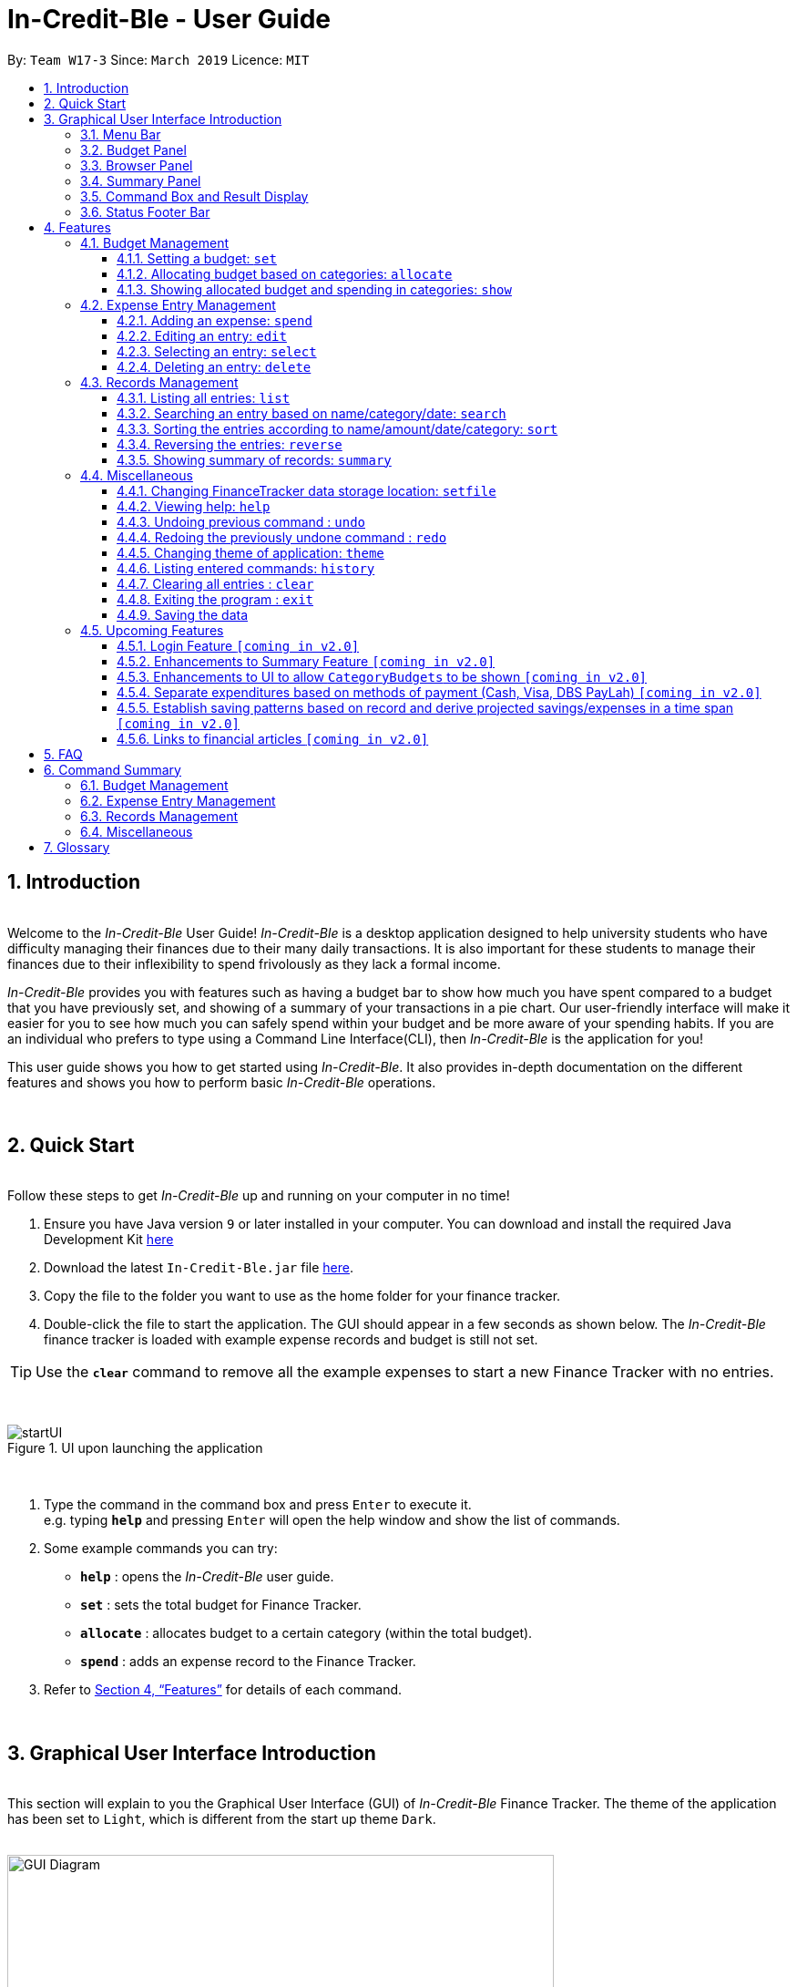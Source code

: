 = In-Credit-Ble - User Guide
:site-section: UserGuide
:toc:
:toclevels: 3
:toc-title:
:toc-placement: preamble
:sectnums:
:imagesDir: images
:stylesDir: stylesheets
:xrefstyle: full
:experimental:
ifdef::env-github[]
:tip-caption: :bulb:
:note-caption: :information_source:
:important-caption: :heavy_exclamation_mark:
endif::[]
:repoURL: https://github.com/cs2103-ay1819s2-w17-3/main
:bl: pass:[ +]

By: `Team W17-3`      Since: `March 2019`      Licence: `MIT`

[.text-justify]
== Introduction

{bl}
[blue]#Welcome to the _In-Credit-Ble_ User Guide!# _In-Credit-Ble_ is a desktop application designed to help university
students who have difficulty managing their finances due to their many daily transactions. It is also important for these
students to manage their finances due to their inflexibility to spend frivolously as they lack a formal income.

_In-Credit-Ble_ provides you with features such as having a budget bar to show how much you have spent compared to a budget
that you have previously set, and showing of a summary of your transactions in a pie chart. Our user-friendly interface
will make it easier for you to see how much you can safely spend within your budget and be more aware of your spending habits.
If you are an individual who prefers to type using a Command Line Interface(CLI), then _In-Credit-Ble_ is the application for you!

This user guide shows you how to get started using _In-Credit-Ble_. It also provides in-depth documentation on the
different features and shows you how to perform basic _In-Credit-Ble_ operations.

{bl}

// tag::quickstart[]
<<<
[.text-justify]
== Quick Start
{bl}
[blue]#Follow these steps to get _In-Credit-Ble_ up and running on your computer in no time!#

[.text-left]
.  Ensure you have [teal]#Java# version `[fuchsia]#9#` or later installed in your computer. You can download and install the required
   Java Development Kit
   link:https://www.oracle.com/technetwork/java/javase/downloads/java-archive-javase9-3934878.html[[blue]#here#]
.  Download the latest `[fuchsia]#In-Credit-Ble.jar#` file link:{repoURL}/releases[[blue]#here#].
.  Copy the file to the folder you want to use as the home folder for your finance tracker.
.  Double-click the file to start the application. The GUI should appear in a few seconds as shown below.
   The _In-Credit-Ble_ finance tracker is loaded with example expense records and budget is still not set.

[TIP]
Use the *`[fuchsia]#clear#`* command to remove all the example expenses to start a new Finance Tracker with no entries.

{bl}

.UI upon launching the application
image::startUI.png[]

{bl}

.  Type the command in the command box and press kbd:[Enter] to execute it. +
[navy]#e.g.# typing *`[fuchsia]#help#`* and pressing kbd:[Enter] will open the help window and show the list of commands.
.  [teal]#Some example commands you can try#:

* *`[fuchsia]#help#`* : opens the _In-Credit-Ble_ user guide.
* *`[fuchsia]#set#`* : sets the total budget for Finance Tracker.
* *`[fuchsia]#allocate#`* : allocates budget to a certain category (within the total budget).
* *`[fuchsia]#spend#`* : adds an expense record to the Finance Tracker.
.  Refer to [underline blue]#<<Features>># for details of each command.
// end::quickstart[]

{bl}

<<<
// tag::userinterface1[]
[.text-justify]
== Graphical User Interface Introduction
{bl}
[blue]#This section will explain to you the Graphical User Interface (GUI) of _In-Credit-Ble_ Finance Tracker.#
The theme of the application has been set to `[fuchsia]#Light#`, which is different from the start up theme `[fuchsia]#Dark#`.
{bl}
{bl}

.Graphical User Interface (When starting up)
image::GUI_Diagram.png[width="600"]

// end::userinterface1[]
{bl}

.Graphical User Interface (Upon using `summary` command)
image::GUI_Diagram2.png[width="600"]

{bl}
// tag::userinterface2[]
There are a total of 7 elements in the Graphical User Interface in _In-Credit-Ble_ Finance Tracker
as denoted by the different coloured boxes above. The elements will be explained below.

// end::userinterface2[]
{bl}

=== Menu Bar
{bl}

.Menu Bar
image::Menu_bar.png[width="300"]
{bl}
This element is denoted by the [fuchsia]#pink# box.

The menu bar can be used to:

* Exit the program under btn:[File] tab.
* Open the _Help_ page to view commands available under btn:[Help] tab.
* Change the colour theme of the application under btn:[Theme] tab.


{bl}
// tag::userinterface3[]
=== Records List Panel
// end::userinterface3[]
{bl}

// tag::userinterface4[]
.Record List Panel: Shows a list of your expense records
image::Record_List_Panel.png[width="200"]
{bl}
This element is denoted by the [yellow]#yellow# box.

In the Record List Panel, the list of all your expenditures are recorded here.
This panel is scrollable to view all your expense records.

To find specific entries based on `[fuchsia]#name#`, `[fuchsia]#category#` or `[fuchsia]#date#`, use the `[fuchsia]#search#` command.
To list all your expense records again after searching for particular records,
use the command `[fuchsia]#list#`.

Each record is tagged with an *index number* before the record name.
The index is used in commands such as `[fuchsia]#delete#`, `[fuchsia]#edit#` and `[fuchsia]#select#`.

// end::userinterface4[]
{bl}

=== Budget Panel
{bl}

.Budget Panel: Shows your total spending against the total budget that you set
image::BudgetPanel.png[width="250"]
{bl}
This element is denoted by the [green]#green# box.

The budget panel gives you a simple yet effective overview of the total
expenses spent so far against the budget that you set for yourself.

As you add more expense records into the finance tracker,
the budget panel will change colour according to how close you are to your budget.

See:

* `[fuchsia]#set#` command to see how to set a budget in the finance tracker.
* `[fuchsia]#spend#` command to see how to add expense records into the finance tracker.

{bl}

.Budget progress bar turns orange to give a warning that you have almost reached your budget
image::BudgetPanel_Orange.png[width="250"]
{bl}

.Budget progress bar turns red to give a warning that you have exceeded your budget.
image::BudgetPanel_red.png[width="250"]
{bl}

* The budget progress bar will be [green]#*green*# if you are still within your budget as shown in Figure 6.
* The budget progress bar will turn [orange]#*orange*# if your expenditure is above 80% of your total budget
as shown in Figure 7.
* The budget progress bar will turn [red]#*red*# if your expenditure exceeded your budget as shown in Figure 8.

{bl}

=== Browser Panel
{bl}

.Browser Panel: Shows the budget left, total budget and your current spending.
image::browserpanel.png[width="250"]
{bl}
This element is denoted by the [maroon]#brown# box in Figure 2.

The browser panel gives you a numerical summary of your total budget. The current budget shows how much more you can
spend before you hit the budget that you have set.
{bl}
[NOTE]
====
The current budget will show a negative number should you exceed your budget to let you know
the amount you have exceeded the budget that you set for yourself.
====

{bl}

<<<
=== Summary Panel
{bl}

.Summary Panel: Shows you a pie chart illustration of your current expenses
image::summarypanel.png[width="400"]
{bl}
This element is denoted by the [red]#red# box in Figure 3.

The summary panel gives you a visualisation of the summary of your current spending so far in
different categories. To change the browser panel to summary panel, use the `[fuchsia]#summary#` command.
To change back to the browser panel, simply enter the `[fuchsia]#summary#` command once again.

{bl}

=== Command Box and Result Display
{bl}

.Command Box and Result Display
image::commandbox_resultdisplay.png[width="450"]
{bl}
These elements are denoted by the [black]#black# and [blue]#blue# boxes in Figures 2 and 3 respectively.

The command box is the place for users to type in their commands.
Refer to <<Features>> for details of each command.

The result box displays the results after each command is executed.
This is where the allocated category budgets will be shown when `[fuchsia]#show#` command is executed.

{bl}

<<<
=== Status Footer Bar
{bl}

.Status Footer Bar
image::statusfooterbar.png[]
{bl}
This element is denoted by the [purple]#purple# box in Figures 2 and 3.
The left side of the status footer bar shows the time and date of the last update to the finance tracker.
The right side of the status footer bar shows where the storage file for the updated data is saved to.

{bl}

<<<
[.text-justify]
[[Features]]
== Features
{bl}
[blue]#This section describes the various features _In-Credit-Ble_ has to offer.# Examples are also included to give you
step-by-step instructions on how to use the different commands.

[IMPORTANT]
====
*[navy]#Command Format#*

* Words in `[fuchsia]#UPPER_CASE#` are the parameters to be supplied by the user [navy]#e.g.# in `[fuchsia]#set $/AMOUNT#`,
`[fuchsia]#AMOUNT#` is a parameter which can be used as `[fuchsia]#set $/200.00#`.
* Items in square brackets are optional [navy]#e.g# `[fuchsia]#search FLAG KEYWORD [MORE_KEYWORDS]#` can be used as `[fuchsia]#search -cat clothes#` or as
`[fuchsia]#search -name cake lunch#`.
* Items with `[fuchsia]#…#`​ after them can be used multiple times including zero times.
* If you provide more than the number of specified parameters
([navy]#e.g.# `[fuchsia]#set $/500 $/400#` or `[fuchsia]#spend n/Chicken n/Duck $/10 $/20 c/Food c/Lunch#`), the latest parameter is taken
([navy]#e.g.# Budget is set to $400, Record added is Name: Duck, Amount: $20, Category: Lunch).
====
{bl}

<<<
=== Budget Management
{bl}

// tag::set[]
==== Setting a budget: `[fuchsia]#set#`
[navy]#You can use this command to set a budget for the current instance of _In-Credit-Ble_ Finance Tracker.# +

*Format*: `[fuchsia]#set $/AMOUNT#`

****
*[navy]#Examples#*:

* `[fuchsia]#set $/500#`
* `[fuchsia]#set $/500.50#`
****
[NOTE]
====
* The budget set must contain a valid amount. A valid amount is a positive number with
0 or 2 decimal places. Amount entered cannot be larger than 100,000,000.
* If you provide multiple amounts ([navy]#e.g.# `[fuchsia]#set $/30 $/50#`), only the last amount you provided will
be used to set the budget (`[fuchsia]#$/50#` in the example). Only the last amount needs to be a valid
amount ([navy]#e.g.# `[fuchsia]#set $/1a $/10#` works while `[fuchsia]#set $/10 $/1a#` does not).
* If a budget was previously set, the old budget will be overwritten by the new budget specified
by the `[fuchsia]#set#` command.
* The budget you set and current spending will be displayed in the https://github.com/CS2103-AY1819S2-W17-3/main/blob/master/docs/UserGuide.adoc#budget-panel[Budget Panel].
* You can only work with one budget for each instance of Finance Tracker. You are able
 to adjust this budget using the `[fuchsia]#set#` command again by indicating a different amount.
* If you want to have a new budget for a different month, you can use the `[fuchsia]#setfile#` command
detailed in https://github.com/CS2103-AY1819S2-W17-3/main/blob/master/docs/UserGuide.adoc#changing-financetracker-data-storage-location-setfile[Changing FinanceTracker data storage location: `setfile`].
* The rationale is to keep the
UI as clean as possible without extra panels for past budgets.
* You can use `[fuchsia]#allocate#` to set various category sub-budgets for categories.

====

[IMPORTANT]
====
* Take note that you can spend over the budget set and set a budget lower than current spending. The
rationale is for you to be able to see how much you have exceeded your budget set to better plan your
expenditure in the future since the application is unable to stop you from spending.
* The budget you set must be higher than or equal to the sum of the budgets allocated to individual
category. The rationale is that it would be pointless to set an overall budget if individual category
budgets are going to exceed it.
====
// end::set[]
{bl}

// tag::allocate[]
==== Allocating budget based on categories: `[fuchsia]#allocate#`

[navy]#You can use this command to set a budget for a category in _In-Credit-Ble_ Finance Tracker.# +

*Alias*: `[fuchsia]#allo#`

*Format*: `[fuchsia]#allocate $/AMOUNT c/CATEGORY#`
****
*[navy]#Examples#*:

* `[fuchsia]#allocate $/50 c/Dining#`
* `[fuchsia]#allocate $/100 c/CloThEs#`
* `[fuchsia]#allocate $/100.10 c/FOOD#`
* `[fuchsia]#allo $/123.10 c/GiRLfrIEND#`
****
[NOTE]
====
* Amount entered cannot be larger than 100,000,000.
* Category name can only be one word (no spaces allowed).
* If you provide multiple categories ([navy]#e.g.# `[fuchsia]#allocate $/50.00 c/Food c/Clothes#`),
only the last category you provided will be taken (in the previous e.g., the command will
set budget for `[fuchsia]#Clothes#` category. Your last category must be of the correct format (see below).
* Category names are case-insensitive. ([navy]#e.g.# `[fuchsia]#CLotHes#`, `[fuchsia]#clothes#` and `[fuchsia]#CLOTHES#` refer to `[fuchsia]#Clothes#`).
* If a budget was previously set for the category, the old category budget will be replaced
by the new `[fuchsia]#allocate#` command.
* The category budget that you allocate should be more than current spending in that category as it would not make
sense to set a budget that is below the amount that you have already spent on that category.
+
For example, if you have spent $50.50 on the cateogry `[fuchsia]#Food#`, you will receive an error message when you try to
`[fuchsia]#allocate#` $40.00 to the category `[fuchsia]#Food#`.
* Category name supplied must be https://en.wikipedia.org/wiki/Alphanumeric[alphanumeric]
and cannot contain special characters such as `*:<>;\/|?~^%$@#*`.
* For you to see the category budgets and the current spending in each of the allocated category budget, use the `[fuchsia]#show#`
command shown in the next section.
====

[IMPORTANT]
====
You can still spend over the category budget set. The rationale is for you to be able to see
how much you have exceeded your budget allocated in that category so that you will be able to better plan your
expenditure in the future. +
(For e.g. if you allocated $50.00 to `Clothes` and have yet to spend anything in the
category, you can still spend more than $50.00 after setting the category budget.) +

However, if you have already spent an amount in the category, but have yet to set a budget for the category, it would
not make sense for you to set a budget smaller than the current spending in the category. Thus an error message will be
shown in Result Display if you attempt to do so.
====
// end::allocate[]
{bl}

<<<
// tag::show[]
==== Showing allocated budget and spending in categories: `[fuchsia]#show#`

[navy]#You can use this command to see your current spending and the category budget allocated in
_In-Credit-Ble_ Finance Tracker.# +

*Alias*: `[fuchsia]#showCatBudget#`

*Format*: `[fuchsia]#show#`, `[fuchsia]#showCatBudget#`

****
*[navy]#Example#*:

* The following example will show you an example of what will be listed given the following budget allocation
and expenditure in the following categories:
** `[fuchsia]#set $/500#`
** `[fuchsia]#allocate $/100 c/CloThEs#`
** `[fuchsia]#allocate $/100.10 c/FOOD#`
** `[fuchsia]#allo $/123.10 c/GiRLfrIEND#`
** `[fuchsia]#spend n/Buffet $/50.00 c/Food#`
** `[fuchsia]#spend n/Versace Jacket $/95.00 c/Clothes#`
** `[fuchsia]#spend n/Girlfriend gift $/99.99 c/Girlfriend#`
** `[fuchsia]#show#`
* The following will be displayed on the *Result Display* +
_(See Graphical User Interface Introduction (GUI) if you are
unsure of the elements of the GUI):_

.Example of `[fuchsia]#show#` command
image::show_example.png[width ="300"]
****

[NOTE]
====
* The category budgets will be shown with the latest allocated category budget in the Result Display.
* If there are no category budgets allocated yet, the result display will display a message
to let you know.
====
// end::show[]

<<<
=== Expense Entry Management

{bl}

// tag::spend[]
==== Adding an expense: `[fuchsia]#spend#`

[navy]#You can keep track of how much you have spent by adding an expense entry to _In-Credit-Ble_.#

*Alias*: `[fuchsia]#add#`

*Format*: `[fuchsia]#spend n/NAME $/AMOUNT [d/DATE] c/CATEGORY [r/DESCRIPTION]#`

****
*[navy]#Examples#*:

* `[fuchsia]#spend n/cake $/5.50 d/15/03/2019 c/Food r/Birthday celebration#`
* `[fuchsia]#spend n/movie $/10 d/16/03/2019 c/Entertainment r/Avengers: End Game#`
****

[NOTE]
====
* If you provide multiple categories ([navy]#e.g.# `[fuchsia]#spend n/Tshirt $/10.00 d/31/03/2019 c/Food c/Clothes#`),
only the last category you provided will be taken (In the previous e.g, the command will
add expense for `[fuchsia]#Clothes#` category).
* Category names are case-insensitive. ([navy]#e.g.# `[fuchsia]#CLotHes#`, `[fuchsia]#clothes#` and `[fuchsia]#CLOTHES#` refer to the same
category and will be shown with the first character in uppercase and the rest of the characters
in lowercase. In the above example, it will be shown as `[fuchsia]#Clothes#`.)
* Category name supplied must be https://en.wikipedia.org/wiki/Alphanumeric[alphanumeric]
and cannot contain special characters such as `*:<>;\/|?~^%$#@*`.
* Date cannot be a date in the future. Addition of future expenses are not allowed.
* If no date is inputted, current local date will be used instead.
* Name, category and description inputs are limited to 40 characters each.
* Amount entered cannot be larger than 100,000,000.
* Order of the different parameters does not matter.

====
// end::spend[]
{bl}

<<<
// tag::edit[]
==== Editing an entry: `[fuchsia]#edit#`

[navy]#You can easily edit any part of an existing entries in _In-Credit-Ble_.# +
Index refers to the index number shown in the list.

*Alias*: `[fuchsia]#e#`

*Format*: `[fuchsia]#edit INDEX [n/NAME] [$/AMOUNT] [d/DATE] [c/CATEGORY] [r/DESCRIPTION]#`

****
*[navy]#Examples#*:

* `[fuchsia]#edit 2 $/10.10`#
* `[fuchsia]#edit 1 n/burger c/Food#`
* `[fuchsia]#edit 1 r/Best meal I have ever eaten#`
****

You can remove the description of any entries by inputting an empty parameter for description.

****
*[navy]#Example of removing description#*:

* `[fuchsia]#edit 1 r/#`

.Example of removing the description from entries
image::RemoveDescriptionExample.png[width ="600"]

****

[NOTE]
====
* `[fuchsia]#INDEX#` here refers to the index number shown in the displayed records.
* `[fuchsia]#INDEX#` *must be a positive integer* 1, 2, 3, ...
* `[fuchsia]#INDEX#` must be within the total number of records that are displayed.
* At least one of the optional fields must be provided.
* Name, category and description inputs are limited to 40 characters each.
* Amount entered cannot be larger than 100,000,000.
* Date inputted cannot be a date later than the present date.
* Order of parameters inputted does not matter.
* Existing values will be updated to the input values.
====
// end::edit[]
{bl}

// tag::select[]

==== Selecting an entry: `[fuchsia]#select#`

[navy]#You can select an existing entry in the records to view its details by specifying the entry's index number.#

*Alias*: `[fuchsia]#sel#`

*Format*: `[fuchsia]#select INDEX#`

****
*[navy]#Example#*:

* `[fuchsia]#select 3#`
****

[NOTE]
====
* `[fuchsia]#INDEX#` here refers to the index number shown in the displayed records.
* `[fuchsia]#INDEX#` *must be a positive integer* 1, 2, 3, ...
====

// end::select[]
{bl}

<<<
// tag::delete[]
==== Deleting an entry: `[fuchsia]#delete#`

[navy]#You can delete an entry in the record by specifying the entry's index number.#
Deleted entries can be recovered via the `undo` command.

*Alias*: `[fuchsia]#d#`, `[fuchsia]#del#`

*Format*: `[fuchsia]#delete INDEX#`

****
*[navy]#Example#*:

* `[fuchsia]#delete 2#`
****

[NOTE]
====
* `[fuchsia]#INDEX#` here refers to the index number shown in the displayed records.
* `[fuchsia]#INDEX#` *must be a positive integer* 1, 2, 3, ...
* `[fuchsia]#INDEX#` must be within the total number of records that are displayed.
====
// end::delete[]
{bl}

<<<
=== Records Management
{bl}

// tag::list[]
==== Listing all entries: `[fuchsia]#list#`

[navy]#You can see all the entries you have entered, as long as they are not deleted entries#.

*Alias*: `[fuchsia]#l#`, `[fuchsia]#ls#`

*Format*: `[fuchsia]#list#`
// end::list[]

{bl}

// tag::search[]
==== Searching an entry based on name/category/date: `[fuchsia]#search#`

[navy]#You can easily search for entries in the records using a name, category or date as keywords#. The total sum of money
spent on all the results of the search will also be shown.

[TIP]
Make use of the `[fuchsia]#list#` command to show the full list of entries again after filtering the entries using the `[fuchsia]#search#`
command.

*Alias*: `[fuchsia]#find#`

*Format*: `[fuchsia]#search FLAG KEYWORD [MORE_KEYWORDS]#`

****
*[navy]#Examples#*:

* `[fuchsia]#search -cat Accessories#`
* `[fuchsia]#search -name cake bread#`
* `[fuchsia]#search -date 10/10/2001#`

.Example of searching the a long list of records by the category "Accessories".
image::SearchByCategoryExample.png[width ="600"]

The total amount of money spent on the searched entries will also be shown in the result display.

.Total spent on searched records shown in result display.
image::TotalSpentInResultDisplay.png[width ="600"]

****

[NOTE]
====
* `[fuchsia]#FLAG#` here refers to either `[fuchsia]#-name#`, `[fuchsia]#-cat#` or `[fuchsia]#-date#`.
* Only one flag should be provided.
* If you do not input parameters after the flag, the search result will return with empty list.
====
// end::search[]

{bl}

<<<
// tag::sort[]
==== Sorting the entries according to name/amount/date/category: `[fuchsia]#sort#`

[navy]#You can choose to sort the list of entries by name, amount, date or category.# +
`[fuchsia]#Sort#` has effect on the entire list of entries (instead of a filtered list).

*Format*: `[fuchsia]#sort FLAG [ORDER]#`

[NOTE]
====
* `[fuchsia]#FLAG#` here refers to either `[fuchsia]#-name#`, `[fuchsia]#-amount#`, `[fuchsia]#-date#` or `[fuchsia]#-cat#`.
* Only one flag should be provided.
* `[fuchsia]#[ORDER]#` refers to either `[fuchsia]#-asc#` or `[fuchsia]#-desc#`.
** `[fuchsia]#-asc#` for ascending order.
** `[fuchsia]#-desc#` for descending order.
* `[fuchsia]#[ORDER]#` is optional. If not supplied, default ordering is implied.
* Order of parameters supplied matters. (`[fuchsia]#FLAG#` must be before `[fuchsia]#ORDER#`)
====

****
*[navy]#Examples# (default ordering)* (See Figure 17 below):

* `[fuchsia]#sort -name#`: +
Sorts the list of records by name in lexicographical order. (ascending order)
* `[fuchsia]#sort -amount#`: +
Sorts the list of records by amount from largest to smallest.(descending order)
* `[fuchsia]#sort -date#`: +
Sorts the list of records by date with the latest at the top. (descending order)
* `[fuchsia]#sort -cat#`: +
Sorts the list of records by category in lexicographical order. (ascending order)

.Examples of `[fuchsia]#sort#` command (sorted by name, amount, date and category respectively, default ordering)
image::sortExamples.png[width ="900"]

{bl}
*[navy]#More examples#*:

* `[fuchsia]#sort -name -desc#`: +
Sorts list of records by name in reverse lexicographical order.

.Name sorted in descending order
image::sortNameDescExample.png[width ="300"]

{bl}

****

[TIP]
To sort any list conveniently in the reverse order, use the `[fuchsia]#reverse#` command! +
(eg. `[fuchsia]#sort -name#`, +
`[fuchsia]#reverse#`, +
List will be sorted by name in reverse lexicographical order.)


// end::sort[]

{bl}

<<<
// tag::reverse[]
==== Reversing the entries: `[fuchsia]#reverse#`

[navy]#You can also reverse the order of the list of entries in the records.# +
See Figure 19 below for an example. +
`[fuchsia]#Reverse#` has effect on the entire list of entries (instead of a filtered list).

*Alias*: `[fuchsia]#rev#`

*Format*: `[fuchsia]#reverse#`

.Name sorted in descending order
image::reverseExample.png[width ="600"]

// end::reverse[]

{bl}

<<<
// tag::summary[]
[.text-justify]
==== Showing summary of records: `[fuchsia]#summary#`

[navy]#You can see the summary of your previous expenditures represented as a pie chart#, with
each sector representing a category. Each sector is labelled with name and total expenditure for the category,
allowing you to have a clear overview of how your spending habit is like.

By default, _In-Credit-Ble_ will display the browser panel when you first open the application.
Entering the `[fuchsia]#summary#` command in the command box will allow you to switch from the browser view mode to the summary view mode, as shown in the diagram below.

.Summary panel is displayed when user enters the  `[fuchsia]#summary#` command
image::summaryUI.png[width ="800"]

You can also specify a report period by stating the number of days or months via the `[fuchsia]#PERIOD_AMOUNT#` and `[fuchsia]#PERIOD#` parameters.
`[fuchsia]#PERIOD_AMOUNT#` refers to a positive integer, whereas `[fuchsia]#PERIOD#` refers to a "day" or "month", represented as "d" and "m" respectively.
However, these parameters are optional.

To exit the summary view mode, simply type `[fuchsia]#summary#` in the command box again.
Your screen should change back to the browser view mode as shown in the diagram below.

.Exits from summary view mode when user enters the  `[fuchsia]#summary#` command again
image::summaryUI_2.png[width ="800"]

*Alias*: `[fuchsia]#overview#`

*Format*: `[fuchsia]#summary# [fuchsia]#[# [fuchsia]##/PERIOD_AMOUNT ] [ p/PERIOD ]#`

[NOTE]
====
* If a period is not specified, then the summary will show a default report period of the last 7 days.
* Deleted entries are not included in the summary.
* Adding more entries while in the summary view mode will update the pie chart statistics automatically, as long as the expense falls within the specified report period
* For best viewing experience, add up to 8 categories. Beyond that, not all labels may appear on the pie chart due to space constraints. However, the legend will still display the expenditure for all categories added.
====

****
*[navy]#Examples#*:

* `[fuchsia]#summary#`: +
Shows summary of expenses in the past 7 days.
* `[fuchsia]#summary #/3 p/d#`: +
Shows summary of expenses in the past 3 days.
* `[fuchsia]#summary #/7 p/m#`: +
Shows summary of expenses in the past 7 months.
****

// end::summary[]
{bl}

{bl}

<<<
=== Miscellaneous

{bl}

// tag::setfile[]
==== Changing FinanceTracker data storage location: `[fuchsia]#setfile#`
[navy]#You can change the file used to store the data of the application.# Essentially,
you can maintain multiple sets of expenditure and budget data for different users
or profiles. +

In addition, one user can also have multiple files for a recurring period (weeks, months etc.)
for the user to manage their budget based on a time period of his/ her liking.

*Format*: `[fuchsia]#setfile f/FILENAME#`

****
*[navy]#Examples#*:

* `[fuchsia]#setfile f/Daily Expenses#`
* `[fuchsia]#setfile f/JohnDoe#`
* `[fuchsia]#setfile f/Personal Finances.April.2019#`
* `[fuchsia]#setfile f/Company June Petty Cash Finances#`
****

[NOTE]
====
* The filename should not contain any file paths ([navy]#e.g.# /data/file) or extensions
([navy]#e.g.# file.json). The filename must also be 250 characters or lesser and should not
contain any special characters or be left blank.
* If multiple filenames are provided ([navy]#e.g.# `[fuchsia]#setfile f/file1 f/file2#`) only the last
filename provided will be taken in as the filename (`[fuchsia]#file2#` in this example).
Only the last filename needs to be a valid filename
([navy]#e.g.# `[fuchsia]#setfile f/$file f/file#` works while `[fuchsia]#set f/file f/$file#` does not).
* If the file specified by the filename is the same as the current file, nothing will happen as the same file
will be loaded. Refer to Figuere 22 if you are unsure of what your current file is.
* If the file specified by the filename does not already exist or is corrupted, a new blank file
will be created with no data in the Finance Tracker. Otherwise, the data stored
in the file will be loaded into the Finance Tracker. The example below illustrates this.

.Example of what happens when a existing file is loaded and when a new file is created.
image::setFileExample.png[width ="800"]
====

//end::setfile[]

// tag::help[]
==== Viewing help: `[fuchsia]#help#`

[navy]#Forgotten which commands to use?# You can easily find the commands you need to navigate the software
by using the following command:

*Format*: `[fuchsia]#help#`
// end::help[]

{bl}

// tag::undoredo[]
==== Undoing previous command : `[fuchsia]#undo#`

[navy]#You can restore the program to the state before the previous _undoable_ command was executed.#

*Alias*: `[fuchsia]#u#`

*Format*: `[fuchsia]#undo#`

****
*[navy]#Examples#*:

* `[fuchsia]#delete 1#` +
`[fuchsia]#list#` +
`[fuchsia]#undo#` (reverses the `[fuchsia]#delete 1#` command) +

* `[fuchsia]#select 1#` +
`[fuchsia]#list#` +
`[fuchsia]#undo#` +
The `[fuchsia]#undo#` command fails as there are no undoable commands executed previously.

* `[fuchsia]#delete 1#` +
`[fuchsia]#clear#` +
`[fuchsia]#undo#` (reverses the `[fuchsia]#clear#` command) +
`[fuchsia]#undo#` (reverses the `[fuchsia]#delete 1#` command) +
****
[NOTE]
====
_Undoable_ commands:

* commands that modify the finance tracker's content +
(`[fuchsia]#set#`, `[fuchsia]#allocate#`, `[fuchsia]#spend#`, `[fuchsia]#edit#`, `[fuchsia]#delete#`,
 `[fuchsia]#sort#`, `[fuchsia]#reverse#`, `[fuchsia]#setfile#`, `[fuchsia]#clear#`).
====

{bl}

<<<
==== Redoing the previously undone command : `[fuchsia]#redo#`

[navy]#You can reverse the most recent `undo` command.#

*Alias*: `[fuchsia]#r#`

*Format*: `[fuchsia]#redo#`
****
*[navy]#Examples#*:

* `[fuchsia]#delete 1#` +
`[fuchsia]#undo#` (reverses the `[fuchsia]#delete 1#` command) +
`[fuchsia]#redo#` (reapplies the `[fuchsia]#delete 1#` command) +

* `[fuchsia]#delete 1#` +
`[fuchsia]#redo#` +
The `[fuchsia]#redo#` command fails as there are no `[fuchsia]#undo#` commands executed previously.

* `[fuchsia]#delete 1#` +
`[fuchsia]#clear#` +
`[fuchsia]#undo#` (reverses the `[fuchsia]#clear#` command) +
`[fuchsia]#undo#` (reverses the `[fuchsia]#delete 1#` command) +
`[fuchsia]#redo#` (reapplies the `[fuchsia]#delete 1#` command) +
`[fuchsia]#redo#` (reapplies the `[fuchsia]#clear#` command) +
****
// end::undoredo[]

{bl}

<<<
// tag::theme[]
==== Changing theme of application: `[fuchsia]#theme#`

[navy]#You can change the theme of the application with pre-set colour themes specified.#

*Alias*: `[fuchsia]#colour#`

*Format*: `[fuchsia]#theme COLOURTHEME#`

****
*[navy]#Examples#*:

* `[fuchsia]#theme DARK#`
* `[fuchsia]#theme BLUE#`
* `[fuchsia]#theme pink#`
****

image::themes.gif[]

[NOTE]
====
* Valid themes include: `[fuchsia]#Dark#`, `[fuchsia]#Light#`, `[fuchsia]#Blue#`, `[fuchsia]#Pink#`
* The theme name is case-insensitive. (`[fuchsia]#BlUE#`, `[fuchsia]#BLUE#`, `[fuchsia]#blue#` or `[fuchsia]#blUE#` etc. all refer
to `[fuchsia]#Blue#`)
* You can also change the theme of the application by choosing the theme under
the menu bar.
* You *cannot* undo/redo this command.

.Menu Bar with Theme tab
image::themeMenuBar.png[]
====

// end::theme[]

{bl}

<<<
==== Listing entered commands: `[fuchsia]#history#`

[navy]#You can list all the commands you have entered in reverse chronological order.#

*Alias*: `[fuchsia]#h#`, `[fuchsia]#hist#`

*Format*: `[fuchsia]#history#`

{bl}

==== Clearing all entries : `[fuchsia]#clear#`

[navy]#You can delete all existing entries in the records and reset your budget (both total and category) to $0.00.#

*Alias*: `[fuchsia]#c#`, `[fuchsia]#clr#`

*Format*: `[fuchsia]#clear#`

{bl}

==== Exiting the program : `[fuchsia]#exit#`

[navy]#You can quit the program at any point in time when you use this command.#

*Alias*: `[fuchsia]#quit#`

*Format*: `[fuchsia]#exit#`

{bl}

==== Saving the data

The finance record and allocated budget will be saved in the hard disk automatically after any command that changes
the data. There is no need for you to save manually.

{bl}

// tag::upcomingFeatures[]
<<<
=== Upcoming Features

{bl}

==== Login Feature `[yellow]#[coming in v2.0]#`
_In-Credit-Ble_ will implement a login feature so that your data and personal finance records will remain safe and secure.
Your personal data will be encrypted and stored in your own account that can be secured with a password.

With this feature, multiple users will be able to use _In-Credit-Ble_ on the same computer without being able to access or modify each other's data.

{bl}

==== Enhancements to Summary Feature `[yellow]#[coming in v2.0]#`
Instead of the current pie chart, _In-Credit-Ble_'s summary feature will display an overview of your expenditures as an
Aster Plot chart instead, as shown in the diagram below.

.Example of Aster Plot Graph
image::asterPlot.png[width="200"]

This will make it more effective in showing the user what is the remaining budget amount for each category.
It also allows users to easily perceive whether their spending is within their budget for each category.

// end::upcomingFeatures[]

==== Enhancements to UI to allow `[fuchsia]#CategoryBudgets#` to be shown `[yellow]#[coming in v2.0]#`
Instead of using the `show` command to list the category budgets in the Result Display, _In-Credit-Ble_'s
`allocate` command will immediately display the category budgets allocated on another Panel known as *CategoryBudget
Panel* in v2.0 of _In-Credit-Ble_.

We will have separate budget bars (similar to the one in Figure 6) within this panel for each category which will fill
up as the user enters more entries for the corresponding category.


{bl}

==== Separate expenditures based on methods of payment (Cash, Visa, DBS PayLah) `[yellow]#[coming in v2.0]#`

_In-Credit-Ble_ will collaborate with secure methods of payment to allow tracking of your cashless transactions.
These include, but not limited to, payment services such as DBS PayLah, Visa/MasterCard, Amex and Paypal.

By paying through these third-party applications, your transactions will automatically be updated
and recorded as entries in _In-Credit-Ble_.

{bl}

// tag::savingpatterns[]
==== Establish saving patterns based on record and derive projected savings/expenses in a time span `[yellow]#[coming in v2.0]#`

Your monthly finance records will be archived at the end of the month. This information will be used to derive
the projected savings and expenses of future months, based on analysing your spending patterns.
// end::savingpatterns[]

{bl}

==== Links to financial articles `[yellow]#[coming in v2.0]#`

You will be able to list categories of financial articles that you are interested in
([navy]#e.g.# investment, stock market, taxes). Based on these categories, _In-Credit-Ble_ will use Google API to search for
related articles for you to view.

{bl}

<<<
[.text-justify]
== FAQ

{bl}

*Q*: [navy]#How do I transfer my data to another Computer?#

*A*: You can install the app in the other computer and overwrite the empty data file it creates with the file
that contains the data of your previous _In-Credit-Ble_ folder.

*Q*: [navy]#Will the application support different currency?#

*A*: At the current version, the application is unable to support transactions record in different currency.
You will need to calculate and enter your input based on your local currency.

_In-Credit-Ble_  aims to support multi-currency transactions in `[yellow]#v2.0#`.

{bl}

<<<
[.text-justify]
== Command Summary

[blue]#All of _In-Credit-Ble's_ commands are listed here!#

{bl}

=== Budget Management
{bl}

[cols="22%,<23%,<25%,<30%",options="header",]
|=======================================================================
| Command | Command Format | Alias | Example
| Set budget | `set $/AMOUNT` |- | `set $/500`
| Allocate budgeting based on categories | `allocate $/AMOUNT c/CATEGORY` | `allo` | `allocate $/100 c/Shopping`
| Show allocated category budget and spending | `show` | `showCatBudget` | -

|=======================================================================

{bl}

=== Expense Entry Management
{bl}

[cols="22%,<23%,<25%,<30%",options="header",]
|=======================================================================
| Command | Command Format | Alias | Example
| Add expense | `spend n/NAME $/AMOUNT [d/DATE] c/CATEGORY [r/Description]` | `add` | `spend n/movie $/10
  d/16/03/2019 c/Entertainment r/Avengers: Endgame`
| Edit an entry | `edit INDEX [n/NAME] [$/AMOUNT] [d/DATE] [c/CATEGORY] [r/DESCRIPTION]` +
*At least one of the optional parameters must be entered.| `e` | `edit 1 n/burger c/Food`
| Select an entry | `select INDEX` | `s`, `sel` | `select 3`
| Delete an entry | `delete INDEX` | `d`, `del` | `delete 2`

|=======================================================================
{bl}

=== Records Management
{bl}

[cols="22%,<23%,<25%,<30%",options="header",]
|=======================================================================
| Command | Command Format | Alias | Example
| List all entries | `list` | `l`, `ls` | -
| Locate entry based on name, category or date |`search FLAG* KEYWORD [MORE_KEYWORDS]` | `find` | `search -cat Food`
| Sort the entries based on name, category, date, amount | `sort FLAG* [ORDER]**` | - | `sort -name`
| Reverse all entries | `reverse` | `rev` | -
| Show summary of records | `summary [#/PERIOD_AMOUNT] [p/PERIOD]` | `overview` | `summary #/5 p/d` +
Shows summary for past 5 days

|=======================================================================
*Valid flags: `-name`-> Name; `-cat` -> Category; `-date` -> Date; `-amount` -> Amount (only for `sort` command);

**Valid orders: `-asc` -> ascending order; `-desc` -> descending order
{bl}

<<<
=== Miscellaneous
{bl}

[cols="22%,<23%,<25%,<30%",options="header",]
|=======================================================================
| Command | Command Format | Alias | Example
| Set data file | `setfile f/FILENAME` | - | `setfile f/finance`
| Help | `help` | - | -
| Undo previous command | `undo` | `u` | -
| Redo previously undone command | `redo` | `r` | -
| Change colour theme of application | `theme COLOURTHEME*` | `colour` | `theme light`
| List entered commands | `history` | `h`, `hist` | -
| Clear all entries | `clear` | `c`, `clr` | -
| Exit the program | `exit` | `quit` | -

|=======================================================================
*Valid colour themes: `light`, `dark`, `pink`, `blue`;
{bl}

<<<
[.text-justify]
== Glossary
{bl}

Amount::
The amount of money for expenditure and budget.

Category::
The category that an entry belongs to.

Entry::
A listed item/activity tracked by the application.  It generally consists of the name, amount, date, category and with an
optional description field.

Records::
The list of all entries stored in the application.
